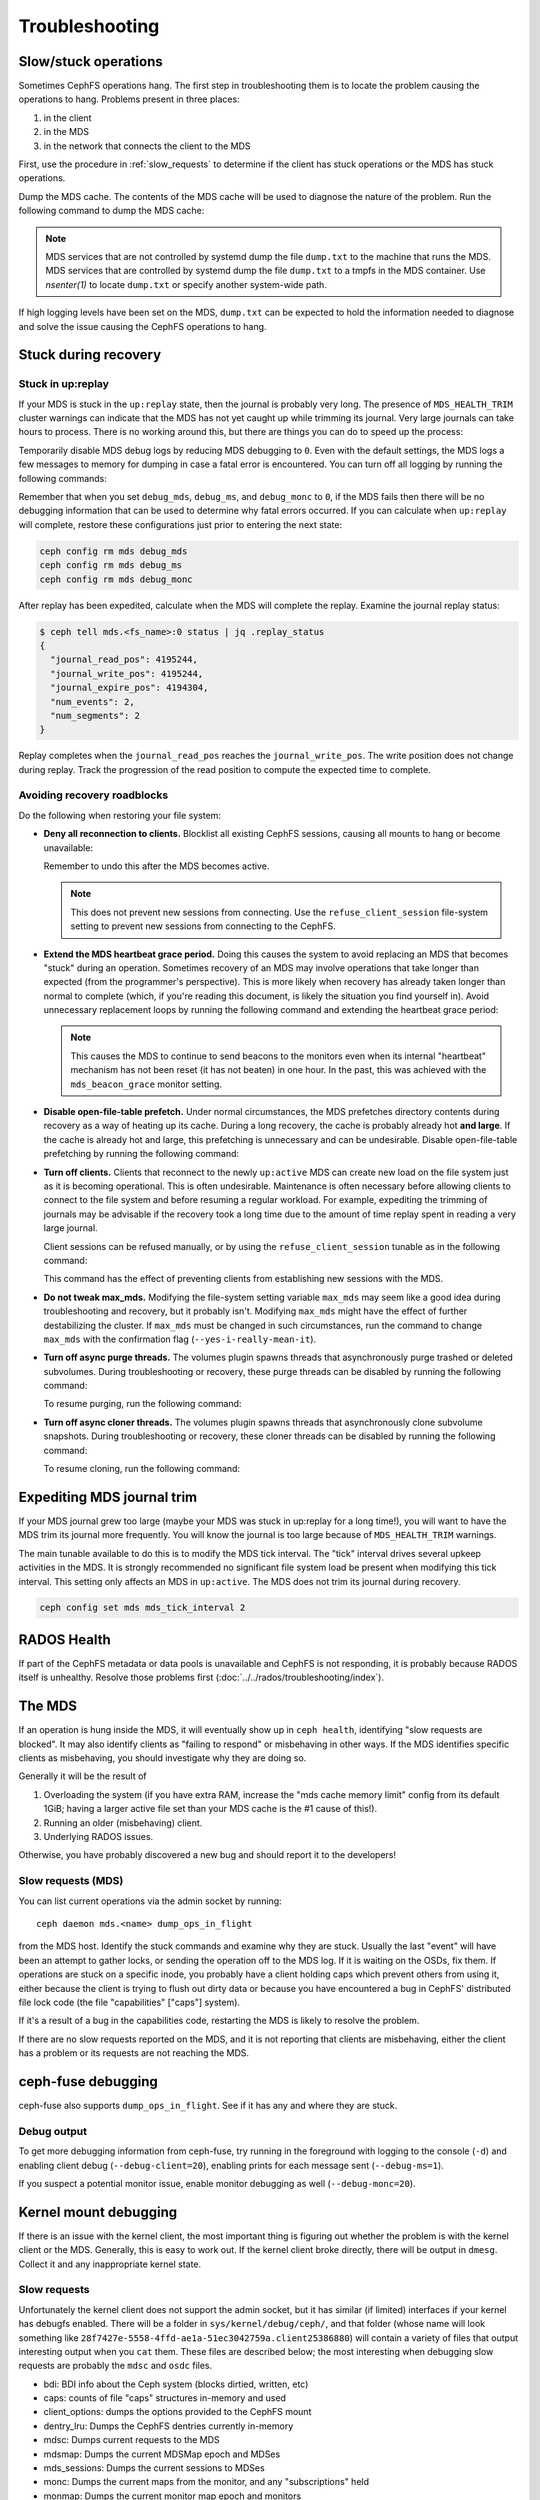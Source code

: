 =================
 Troubleshooting
=================

Slow/stuck operations
=====================

Sometimes CephFS operations hang. The first step in troubleshooting them is to
locate the problem causing the operations to hang. Problems present in three
places:

#. in the client
#. in the MDS
#. in the network that connects the client to the MDS

First, use the procedure in :ref:`slow_requests` to determine if the client has
stuck operations or the MDS has stuck operations.

Dump the MDS cache. The contents of the MDS cache will be used to diagnose the
nature of the problem. Run the following command to dump the MDS cache:

.. prompt:: bash #

   ceph daemon mds.<name> dump cache /tmp/dump.txt

.. note:: MDS services that are not controlled by systemd dump the file 
   ``dump.txt`` to the machine that runs the MDS. MDS services that are
   controlled by systemd dump the file ``dump.txt`` to a tmpfs in the MDS
   container. Use `nsenter(1)` to locate ``dump.txt`` or specify another
   system-wide path.

If high logging levels have been set on the MDS, ``dump.txt`` can be expected
to hold the information needed to diagnose and solve the issue causing the
CephFS operations to hang.

.. _cephfs_dr_stuck_during_recovery:

Stuck during recovery
=====================

Stuck in up:replay
------------------

If your MDS is stuck in the ``up:replay`` state, then the journal is probably
very long. The presence of ``MDS_HEALTH_TRIM`` cluster warnings can indicate
that the MDS has not yet caught up while trimming its journal. Very large
journals can take hours to process. There is no working around this, but there
are things you can do to speed up the process:

Temporarily disable MDS debug logs by reducing MDS debugging to ``0``. Even
with the default settings, the MDS logs a few messages to memory for dumping in
case a fatal error is encountered. You can turn off all logging by running the
following commands:

.. prompt:: bash #

   ceph config set mds debug_mds 0
   ceph config set mds debug_ms 0
   ceph config set mds debug_monc 0

Remember that when you set ``debug_mds``, ``debug_ms``, and ``debug_monc`` to
``0``, if the MDS fails then there will be no debugging information that can be
used to determine why fatal errors occurred. If you can calculate when
``up:replay`` will complete, restore these configurations just prior to
entering the next state:

.. code:: bash

   ceph config rm mds debug_mds
   ceph config rm mds debug_ms
   ceph config rm mds debug_monc

After replay has been expedited, calculate when the MDS will complete the
replay. Examine the journal replay status:

.. code:: bash

   $ ceph tell mds.<fs_name>:0 status | jq .replay_status
   {
     "journal_read_pos": 4195244,
     "journal_write_pos": 4195244,
     "journal_expire_pos": 4194304,
     "num_events": 2,
     "num_segments": 2
   }

Replay completes when the ``journal_read_pos`` reaches the
``journal_write_pos``. The write position does not change during replay. Track
the progression of the read position to compute the expected time to complete.

.. In Tentacle and later releases, the following text appears. It should not be
   backported to any branch prior to Tentacle, because the
   ``MDS_ESTIMATED_REPLAY_TIME`` warning was never a backport candidate for the
   Squid and the Reef release branches. See 
   https://github.com/ceph/ceph/pull/65058#discussion_r2281247895. Here is the
   text that should not be backported:

   BEGIN QUOTED TEXT
   The MDS emits an `MDS_ESTIMATED_REPLAY_TIME` warning when the act of
   replaying the journal takes more than 30 seconds. The warning message
   includes an estimated time to the completion of journal replay::

  mds.a(mds.0): replay: 50.0446% complete - elapsed time: 582s, estimated time remaining: 581s

   END QUOTED TEXT


Avoiding recovery roadblocks
----------------------------

Do the following when restoring your file system: 

* **Deny all reconnection to clients.** Blocklist all existing CephFS sessions,
  causing all mounts to hang or become unavailable:

  .. prompt:: bash #

     ceph config set mds mds_deny_all_reconnect true

  Remember to undo this after the MDS becomes active.

  .. note:: This does not prevent new sessions from connecting. Use the
     ``refuse_client_session`` file-system setting to prevent new sessions from
     connecting to the CephFS.

* **Extend the MDS heartbeat grace period.** Doing this causes the system to
  avoid replacing an MDS that becomes "stuck" during an operation. Sometimes
  recovery of an MDS may involve operations that take longer than expected
  (from the programmer's perspective). This is more likely when recovery has 
  already taken longer than normal to complete (which, if you're reading this
  document, is likely the situation you find yourself in). Avoid unnecessary
  replacement loops by running the following command and extending the
  heartbeat grace period:

   .. prompt:: bash #

      ceph config set mds mds_heartbeat_grace 3600

  .. note:: This causes the MDS to continue to send beacons to the monitors
     even when its internal "heartbeat" mechanism has not been reset (it has
     not beaten) in one hour. In the past, this was achieved with the
     ``mds_beacon_grace`` monitor setting.

* **Disable open-file-table prefetch.** Under normal circumstances, the MDS
  prefetches directory contents during recovery as a way of heating up its
  cache. During a long recovery, the cache is probably already hot **and
  large**. If the cache is already hot and large, this prefetching is
  unnecessary and can be undesirable. Disable open-file-table prefetching by
  running the following command:

  .. prompt:: bash #

     ceph config set mds mds_oft_prefetch_dirfrags false

* **Turn off clients.** Clients that reconnect to the newly ``up:active`` MDS
  can create new load on the file system just as it is becoming operational.
  This is often undesirable. Maintenance is often necessary before allowing
  clients to connect to the file system and before resuming a regular workload.
  For example, expediting the trimming of journals may be advisable if the
  recovery took a long time due to the amount of time replay spent in reading a
  very large journal.

  Client sessions can be refused manually, or by using the
  ``refuse_client_session`` tunable as in the following command: 

  .. prompt:: bash #

     ceph fs set <fs_name> refuse_client_session true

  This command has the effect of preventing clients from establishing new
  sessions with the MDS.

* **Do not tweak max_mds.** Modifying the file-system setting variable
  ``max_mds`` may seem like a good idea during troubleshooting and recovery,
  but it probably isn't. Modifying ``max_mds`` might have the effect of further
  destabilizing the cluster. If ``max_mds`` must be changed in such
  circumstances, run the command to change ``max_mds`` with the confirmation
  flag (``--yes-i-really-mean-it``).

.. _pause-purge-threads:

* **Turn off async purge threads.** The volumes plugin spawns threads that
  asynchronously purge trashed or deleted subvolumes. During troubleshooting or
  recovery, these purge threads can be disabled by running the following
  command:

  .. prompt:: bash #

     ceph config set mgr mgr/volumes/pause_purging true

  To resume purging, run the following command:
  
  .. prompt:: bash #

     ceph config set mgr mgr/volumes/pause_purging false

.. _pause-clone-threads:

* **Turn off async cloner threads.** The volumes plugin spawns threads that
  asynchronously clone subvolume snapshots. During troubleshooting or recovery,
  these cloner threads can be disabled by running the following command:

  .. prompt:: bash #

     ceph config set mgr mgr/volumes/pause_cloning true

  To resume cloning, run the following command:

  .. prompt:: bash #

     ceph config set mgr mgr/volumes/pause_cloning false



Expediting MDS journal trim
===========================

If your MDS journal grew too large (maybe your MDS was stuck in up:replay for a
long time!), you will want to have the MDS trim its journal more frequently.
You will know the journal is too large because of ``MDS_HEALTH_TRIM`` warnings.

The main tunable available to do this is to modify the MDS tick interval. The
"tick" interval drives several upkeep activities in the MDS. It is strongly
recommended no significant file system load be present when modifying this tick
interval. This setting only affects an MDS in ``up:active``. The MDS does not
trim its journal during recovery.

.. code:: bash

   ceph config set mds mds_tick_interval 2


RADOS Health
============

If part of the CephFS metadata or data pools is unavailable and CephFS is not
responding, it is probably because RADOS itself is unhealthy. Resolve those
problems first (:doc:`../../rados/troubleshooting/index`).

The MDS
=======

If an operation is hung inside the MDS, it will eventually show up in ``ceph health``,
identifying "slow requests are blocked". It may also identify clients as
"failing to respond" or misbehaving in other ways. If the MDS identifies
specific clients as misbehaving, you should investigate why they are doing so.

Generally it will be the result of

#. Overloading the system (if you have extra RAM, increase the
   "mds cache memory limit" config from its default 1GiB; having a larger active
   file set than your MDS cache is the #1 cause of this!).

#. Running an older (misbehaving) client.

#. Underlying RADOS issues.

Otherwise, you have probably discovered a new bug and should report it to
the developers!

.. _slow_requests:

Slow requests (MDS)
-------------------
You can list current operations via the admin socket by running::

  ceph daemon mds.<name> dump_ops_in_flight

from the MDS host. Identify the stuck commands and examine why they are stuck.
Usually the last "event" will have been an attempt to gather locks, or sending
the operation off to the MDS log. If it is waiting on the OSDs, fix them. If
operations are stuck on a specific inode, you probably have a client holding
caps which prevent others from using it, either because the client is trying
to flush out dirty data or because you have encountered a bug in CephFS'
distributed file lock code (the file "capabilities" ["caps"] system).

If it's a result of a bug in the capabilities code, restarting the MDS
is likely to resolve the problem.

If there are no slow requests reported on the MDS, and it is not reporting
that clients are misbehaving, either the client has a problem or its
requests are not reaching the MDS.

.. _ceph_fuse_debugging:

ceph-fuse debugging
===================

ceph-fuse also supports ``dump_ops_in_flight``. See if it has any and where they are
stuck.

Debug output
------------

To get more debugging information from ceph-fuse, try running in the foreground
with logging to the console (``-d``) and enabling client debug
(``--debug-client=20``), enabling prints for each message sent
(``--debug-ms=1``).

If you suspect a potential monitor issue, enable monitor debugging as well
(``--debug-monc=20``).

.. _kernel_mount_debugging:

Kernel mount debugging
======================

If there is an issue with the kernel client, the most important thing is
figuring out whether the problem is with the kernel client or the MDS. Generally,
this is easy to work out. If the kernel client broke directly, there will be
output in ``dmesg``. Collect it and any inappropriate kernel state.

Slow requests
-------------

Unfortunately the kernel client does not support the admin socket, but it has
similar (if limited) interfaces if your kernel has debugfs enabled. There
will be a folder in ``sys/kernel/debug/ceph/``, and that folder (whose name will
look something like ``28f7427e-5558-4ffd-ae1a-51ec3042759a.client25386880``)
will contain a variety of files that output interesting output when you ``cat``
them. These files are described below; the most interesting when debugging
slow requests are probably the ``mdsc`` and ``osdc`` files.

* bdi: BDI info about the Ceph system (blocks dirtied, written, etc)
* caps: counts of file "caps" structures in-memory and used
* client_options: dumps the options provided to the CephFS mount
* dentry_lru: Dumps the CephFS dentries currently in-memory
* mdsc: Dumps current requests to the MDS
* mdsmap: Dumps the current MDSMap epoch and MDSes
* mds_sessions: Dumps the current sessions to MDSes
* monc: Dumps the current maps from the monitor, and any "subscriptions" held
* monmap: Dumps the current monitor map epoch and monitors
* osdc: Dumps the current ops in-flight to OSDs (ie, file data IO)
* osdmap: Dumps the current OSDMap epoch, pools, and OSDs

If the data pool is in a NEARFULL condition, then the kernel cephfs client
will switch to doing writes synchronously, which is quite slow.

Disconnected+Remounted FS
=========================
Because CephFS has a "consistent cache", if your network connection is
disrupted for a long enough time, the client will be forcibly
disconnected from the system. At this point, the kernel client is in
a bind: it cannot safely write back dirty data, and many applications
do not handle IO errors correctly on close().
At the moment, the kernel client will remount the FS, but outstanding file system
IO may or may not be satisfied. In these cases, you may need to reboot your
client system.

You can identify you are in this situation if dmesg/kern.log report something like::

   Jul 20 08:14:38 teuthology kernel: [3677601.123718] ceph: mds0 closed our session
   Jul 20 08:14:38 teuthology kernel: [3677601.128019] ceph: mds0 reconnect start
   Jul 20 08:14:39 teuthology kernel: [3677602.093378] ceph: mds0 reconnect denied
   Jul 20 08:14:39 teuthology kernel: [3677602.098525] ceph:  dropping dirty+flushing Fw state for ffff8802dc150518 1099935956631
   Jul 20 08:14:39 teuthology kernel: [3677602.107145] ceph:  dropping dirty+flushing Fw state for ffff8801008e8518 1099935946707
   Jul 20 08:14:39 teuthology kernel: [3677602.196747] libceph: mds0 172.21.5.114:6812 socket closed (con state OPEN)
   Jul 20 08:14:40 teuthology kernel: [3677603.126214] libceph: mds0 172.21.5.114:6812 connection reset
   Jul 20 08:14:40 teuthology kernel: [3677603.132176] libceph: reset on mds0

This is an area of ongoing work to improve the behavior. Kernels will soon
be reliably issuing error codes to in-progress IO, although your application(s)
may not deal with them well. In the longer-term, we hope to allow reconnect
and reclaim of data in cases where it won't violate POSIX semantics (generally,
data which hasn't been accessed or modified by other clients).

Mounting
========

Mount 5 Error
-------------

A mount 5 error typically occurs if a MDS server is laggy or if it crashed.
Ensure at least one MDS is up and running, and the cluster is ``active +
healthy``. 

Mount 12 Error
--------------

A mount 12 error with ``cannot allocate memory`` usually occurs if you  have a
version mismatch between the :term:`Ceph Client` version and the :term:`Ceph
Storage Cluster` version. Check the versions using::

	ceph -v
	
If the Ceph Client is behind the Ceph cluster, try to upgrade it::

	sudo apt-get update && sudo apt-get install ceph-common 

You may need to uninstall, autoclean and autoremove ``ceph-common`` 
and then reinstall it so that you have the latest version.

Dynamic Debugging
=================

You can enable dynamic debug against the CephFS module.

Please see: https://github.com/ceph/ceph/blob/master/src/script/kcon_all.sh

In-memory Log Dump
==================

In-memory logs can be dumped by setting ``mds_extraordinary_events_dump_interval``
during a lower level debugging (log level < 10). ``mds_extraordinary_events_dump_interval``
is the interval in seconds for dumping the recent in-memory logs when there is an Extra-Ordinary event.

The Extra-Ordinary events are classified as:

* Client Eviction
* Missed Beacon ACK from the monitors
* Missed Internal Heartbeats

In-memory Log Dump is disabled by default to prevent log file bloat in a production environment.
The below commands consecutively enables it::

  $ ceph config set mds debug_mds <log_level>/<gather_level>
  $ ceph config set mds mds_extraordinary_events_dump_interval <seconds>

The ``log_level`` should be < 10 and ``gather_level`` should be >= 10 to enable in-memory log dump.
When it is enabled, the MDS checks for the extra-ordinary events every
``mds_extraordinary_events_dump_interval`` seconds and if any of them occurs, MDS dumps the
in-memory logs containing the relevant event details in ceph-mds log.

.. note:: For higher log levels (log_level >= 10) there is no reason to dump the In-memory Logs and a
          lower gather level (gather_level < 10) is insufficient to gather In-memory Logs. Thus a
          log level >=10 or a gather level < 10 in debug_mds would prevent enabling the In-memory Log Dump.
          In such cases, when there is a failure it's required to reset the value of
          mds_extraordinary_events_dump_interval to 0 before enabling using the above commands.

The In-memory Log Dump can be disabled using::

  $ ceph config set mds mds_extraordinary_events_dump_interval 0

Filesystems Become Inaccessible After an Upgrade
================================================

.. note::
   You can avoid ``operation not permitted`` errors by running this procedure
   before an upgrade. As of May 2023, it seems that ``operation not permitted``
   errors of the kind discussed here occur after upgrades after Nautilus
   (inclusive).

IF

you have CephFS file systems that have data and metadata pools that were
created by a ``ceph fs new`` command (meaning that they were not created
with the defaults)

OR

you have an existing CephFS file system and are upgrading to a new post-Nautilus
major version of Ceph

THEN

in order for the documented ``ceph fs authorize...`` commands to function as
documented (and to avoid 'operation not permitted' errors when doing file I/O
or similar security-related problems for all users except the ``client.admin``
user), you must first run:

.. prompt:: bash $

   ceph osd pool application set <your metadata pool name> cephfs metadata <your ceph fs filesystem name>

and

.. prompt:: bash $

   ceph osd pool application set <your data pool name> cephfs data <your ceph fs filesystem name>

Otherwise, when the OSDs receive a request to read or write data (not the
directory info, but file data) they will not know which Ceph file system name
to look up. This is true also of pool names, because the 'defaults' themselves
changed in the major releases, from::

   data pool=fsname
   metadata pool=fsname_metadata

to::

   data pool=fsname.data and
   metadata pool=fsname.meta

Any setup that used ``client.admin`` for all mounts did not run into this
problem, because the admin key gave blanket permissions.

A temporary fix involves changing mount requests to the 'client.admin' user and
its associated key. A less drastic but half-fix is to change the osd cap for
your user to just ``caps osd = "allow rw"``  and delete ``tag cephfs
data=....``

Disabling Volumes Plugin
========================
In certain scenarios, volumes plugin might be needed to disabled to prevent compromise
for rest of the Ceph cluster. For details see: :ref:`disabling-volumes-plugin`

Reporting Issues
================

If you have identified a specific issue, please report it with as much
information as possible. Especially important information:

* Ceph versions installed on client and server
* Whether you are using the kernel or fuse client
* If you are using the kernel client, what kernel version?
* How many clients are in play, doing what kind of workload?
* If a system is 'stuck', is that affecting all clients or just one?
* Any ceph health messages
* Any backtraces in the ceph logs from crashes

If you are satisfied that you have found a bug, please file it on `the bug
tracker`. For more general queries, please write to the `ceph-users mailing
list`.

.. _the bug tracker: http://tracker.ceph.com
.. _ceph-users mailing list:  http://lists.ceph.com/listinfo.cgi/ceph-users-ceph.com/
